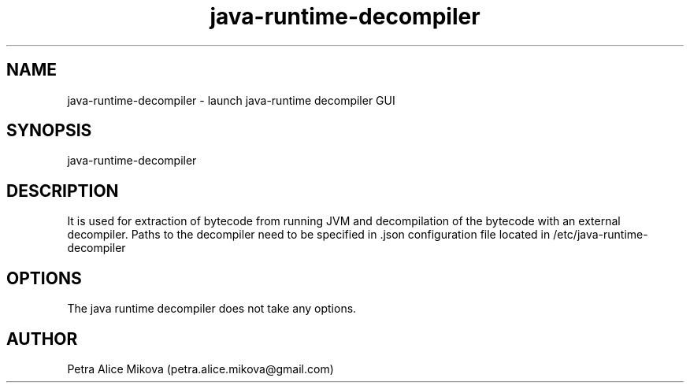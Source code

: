 .TH java-runtime-decompiler 1 "05 September 2018" "version 1.0.1"
.SH NAME
java-runtime-decompiler \- launch java-runtime decompiler GUI
.SH SYNOPSIS
java-runtime-decompiler 
.SH DESCRIPTION
It is used for extraction of bytecode from running JVM and decompilation of the bytecode with an external decompiler. Paths to the decompiler need to be specified in .json configuration file located in /etc/java-runtime-decompiler
.SH OPTIONS
The java runtime decompiler does not take any options. 
.SH AUTHOR
Petra Alice Mikova (petra.alice.mikova@gmail.com)
